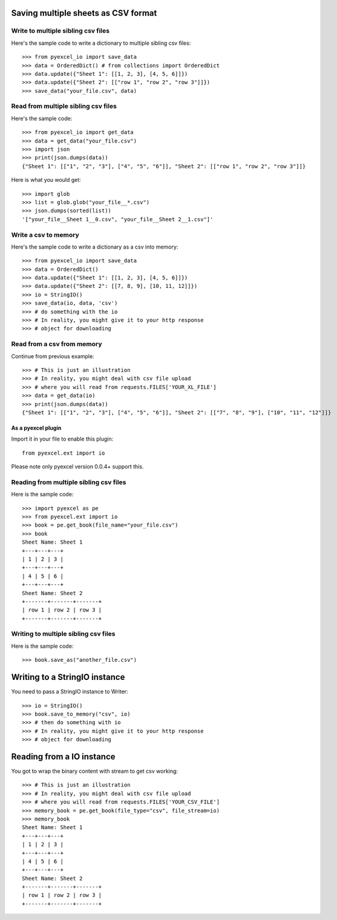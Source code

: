 Saving multiple sheets as CSV format
================================================================================

.. testcode::
   :hide:

    >>> import sys
    >>> if sys.version_info[0] < 3:
    ...     from StringIO import StringIO
    ... else:
    ...     from io import BytesIO as StringIO
    >>> from pyexcel_io import OrderedDict


Write to multiple sibling csv files
**********************

Here's the sample code to write a dictionary to multiple sibling csv files::

    >>> from pyexcel_io import save_data
    >>> data = OrderedDict() # from collections import OrderedDict
    >>> data.update({"Sheet 1": [[1, 2, 3], [4, 5, 6]]})
    >>> data.update({"Sheet 2": [["row 1", "row 2", "row 3"]]})
    >>> save_data("your_file.csv", data)


Read from multiple sibling csv files
**********************

Here's the sample code::

    >>> from pyexcel_io import get_data
    >>> data = get_data("your_file.csv")
    >>> import json
    >>> print(json.dumps(data))
    {"Sheet 1": [["1", "2", "3"], ["4", "5", "6"]], "Sheet 2": [["row 1", "row 2", "row 3"]]}

Here is what you would get::

    >>> import glob
    >>> list = glob.glob("your_file__*.csv")
    >>> json.dumps(sorted(list))
    '["your_file__Sheet 1__0.csv", "your_file__Sheet 2__1.csv"]'
    

Write a csv to memory
**********************

Here's the sample code to write a dictionary as a csv into memory::

    >>> from pyexcel_io import save_data
    >>> data = OrderedDict()
    >>> data.update({"Sheet 1": [[1, 2, 3], [4, 5, 6]]})
    >>> data.update({"Sheet 2": [[7, 8, 9], [10, 11, 12]]})
    >>> io = StringIO()
    >>> save_data(io, data, 'csv')
    >>> # do something with the io
    >>> # In reality, you might give it to your http response
    >>> # object for downloading

    
Read from a csv from memory
*****************************

Continue from previous example::

    >>> # This is just an illustration
    >>> # In reality, you might deal with csv file upload
    >>> # where you will read from requests.FILES['YOUR_XL_FILE']
    >>> data = get_data(io)
    >>> print(json.dumps(data))
    {"Sheet 1": [["1", "2", "3"], ["4", "5", "6"]], "Sheet 2": [["7", "8", "9"], ["10", "11", "12"]]}


As a pyexcel plugin
--------------------

Import it in your file to enable this plugin::

    from pyexcel.ext import io

Please note only pyexcel version 0.0.4+ support this.

Reading from multiple sibling csv files
************************

Here is the sample code::

    >>> import pyexcel as pe
    >>> from pyexcel.ext import io
    >>> book = pe.get_book(file_name="your_file.csv")
    >>> book
    Sheet Name: Sheet 1
    +---+---+---+
    | 1 | 2 | 3 |
    +---+---+---+
    | 4 | 5 | 6 |
    +---+---+---+
    Sheet Name: Sheet 2
    +-------+-------+-------+
    | row 1 | row 2 | row 3 |
    +-------+-------+-------+

Writing to multiple sibling csv files
**********************

Here is the sample code::

    >>> book.save_as("another_file.csv")


Writing to a StringIO instance
================================

You need to pass a StringIO instance to Writer::

    >>> io = StringIO()
    >>> book.save_to_memory("csv", io)
    >>> # then do something with io
    >>> # In reality, you might give it to your http response
    >>> # object for downloading


Reading from a IO instance
================================

You got to wrap the binary content with stream to get csv working::

    >>> # This is just an illustration
    >>> # In reality, you might deal with csv file upload
    >>> # where you will read from requests.FILES['YOUR_CSV_FILE']
    >>> memory_book = pe.get_book(file_type="csv", file_stream=io)
    >>> memory_book
    Sheet Name: Sheet 1
    +---+---+---+
    | 1 | 2 | 3 |
    +---+---+---+
    | 4 | 5 | 6 |
    +---+---+---+
    Sheet Name: Sheet 2
    +-------+-------+-------+
    | row 1 | row 2 | row 3 |
    +-------+-------+-------+


.. testcode::
   :hide:

   >>> import os
   >>> os.unlink("your_file__Sheet 1__0.csv")
   >>> os.unlink("your_file__Sheet 2__1.csv")
   >>> os.unlink("another_file__Sheet 1__0.csv")
   >>> os.unlink("another_file__Sheet 2__1.csv")
   
